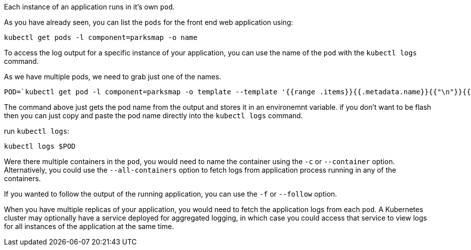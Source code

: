 Each instance of an application runs in it's own `pod`.

As you have already seen, you can list the `pods` for the front end web application using:

[.console-input]
[source,execute]
----
kubectl get pods -l component=parksmap -o name
----

To access the log output for a specific instance of your application, you can use the name of the `pod` with the `kubectl logs` command.

As we have multiple pods, we need to grab just one of the names.

[.console-input]
[source,execute]
----
POD=`kubectl get pod -l component=parksmap -o template --template '{{range .items}}{{.metadata.name}}{{"\n"}}{{end}}' | head -1` && echo $POD
----

The command above just gets the pod name from the output and stores it in an environemnt variable. if you don't want to be flash then you can just copy and paste the pod name directly into the `kubectl logs` command.

run `kubectl logs`:

[.console-input]
[source,execute]
----
kubectl logs $POD
----

Were there multiple containers in the `pod`, you would need to name the container using the `-c` or `--container` option. Alternatively, you could use the `--all-containers` option to fetch logs from application process running in any of the containers.

If you wanted to follow the output of the running application, you can use the `-f` or `--follow` option.

When you have multiple replicas of your application, you would need to fetch the application logs from each `pod`. A Kubernetes cluster may optionally have a service deployed for aggregated logging, in which case you could access that service to view logs for all instances of the application at the same time.
